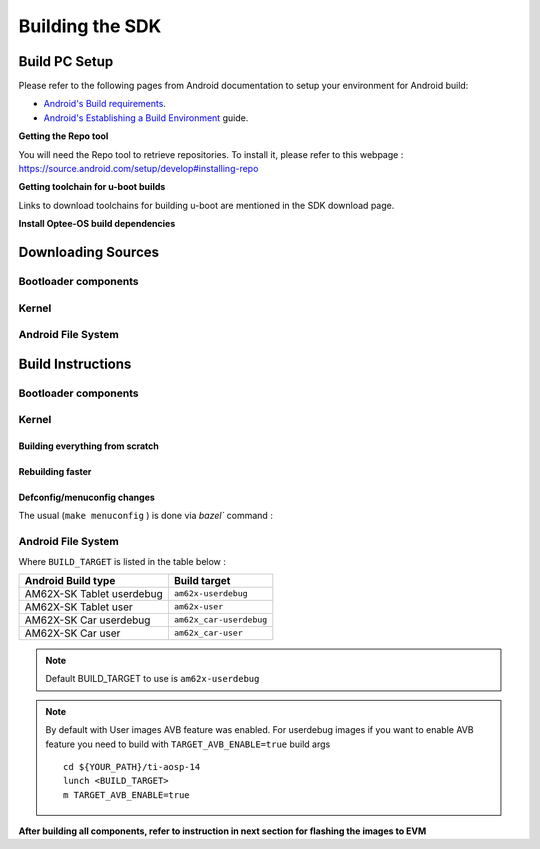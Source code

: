 ********************************************
Building the SDK
********************************************

Build PC Setup
==============

Please refer to the following pages from Android documentation to setup your environment for Android build:

-  `Android's Build
   requirements <https://source.android.com/setup/build/requirements>`__.
-  `Android's Establishing a Build
   Environment <https://source.android.com/setup/build/initializing>`__
   guide.


**Getting the Repo tool**

You will need the Repo tool to retrieve repositories.
To install it, please refer to this webpage : https://source.android.com/setup/develop#installing-repo

**Getting toolchain for u-boot builds**

Links to download toolchains for building u-boot are mentioned in the SDK download page.

**Install Optee-OS build dependencies**

.. ifconfig:: CONFIG_part_variant in ('AM62X')

  Check OPTEE OS docs to know list of dependencies needed to be installed :
  https://optee.readthedocs.io/en/latest/building/prerequisites.html

Downloading Sources
===================

.. ifconfig:: CONFIG_part_variant in ('AM62X')

    Create a folder for downloading all sources

    ::

        mkdir ~/09_01_00 && cd $_
        export YOUR_PATH=$PWD

Bootloader components
---------------------

.. ifconfig:: CONFIG_part_variant in ('AM62X')

    ::

        mkdir ${YOUR_PATH}/ti-bootloader-aosp/ && cd $_
        git clone -b 08.06.00.007 git://git.ti.com/atf/arm-trusted-firmware.git
        git clone -b 3.22.0-rc1 https://github.com/OP-TEE/optee_os.git
        git clone -b 09.00.00.007-android git://git.ti.com/ti-u-boot/ti-u-boot.git
        git clone -b 09.00.00.007 git://git.ti.com/processor-firmware/ti-linux-firmware.git

Kernel
------

.. ifconfig:: CONFIG_part_variant in ('AM62X')

    Fetch the code using ``repo``::

        mkdir ${YOUR_PATH}/ti-kernel-aosp/ && cd $_
        repo init -u git://git.ti.com/android/manifest.git -b android14-release -m releases/RLS_09_01_Kernel.xml
        repo sync

    .. note::

        To save same disk space, pass the ``--depth=1`` option to ``repo init``::

            repo init -u git://git.ti.com/android/manifest.git -b android14-release -m releases/RLS_09_01_Kernel.xml --depth=1


Android File System
-------------------

.. ifconfig:: CONFIG_part_variant in ('AM62X')

    Fetch the code using ``repo``::

        mkdir ${YOUR_PATH}/ti-aosp-14 && cd $_
        repo init -u git://git.ti.com/android/manifest.git -b android14-release -m releases/RLS_09_01.xml
        repo sync


Build Instructions
==================

.. ifconfig:: CONFIG_part_variant in ('AM62X')

    .. note::

        The Bootloader and Kernel builds below are optional if they are used as is from TI release. Prebuilt copies of these
        binaries are already part of Android file system sources in ``device/ti/am62x-kernel`` and
        ``vendor/ti/am62x/bootloader`` folder.


Bootloader components
---------------------

.. ifconfig:: CONFIG_part_variant in ('AM62X')

    1. Build ATF

    ::

        cd ${YOUR_PATH}/ti-bootloader-aosp/arm-trusted-firmware
        make E=0 CROSS_COMPILE=aarch64-none-linux-gnu- ARCH=aarch64 PLAT=k3 TARGET_BOARD=lite SPD=opteed CFLAGS+="-DK3_PM_SYSTEM_SUSPEND=1"

    2. Build OPTEE-OS

    ::

        cd ${YOUR_PATH}/ti-bootloader-aosp/ti-optee-os
        make PLATFORM=k3 CFG_ARM64_core=y CROSS_COMPILE=arm-none-linux-gnueabihf- CROSS_COMPILE64=aarch64-none-linux-gnu-

    3. Build tiboot3.bin

    ::

        cd ${YOUR_PATH}/ti-bootloader-aosp/ti-u-boot/
        make ARCH=arm am62x_evm_r5_defconfig
        make ARCH=arm CROSS_COMPILE=arm-none-linux-gnueabihf- \
             BINMAN_INDIRS=${YOUR_PATH}/ti-bootloader-aosp/ti-linux-firmware

    4. Build tispl.bin and u-boot.img

    ::

        cd ${YOUR_PATH}/ti-bootloader-aosp/ti-u-boot/
        make ARCH=arm am62x_evm_a53_defconfig
        make ARCH=arm am62x_android_a53.config
        make ARCH=arm CROSS_COMPILE=aarch64-none-linux-gnu- \
            BL31=${YOUR_PATH}/ti-bootloader-aosp/arm-trusted-firmware/build/k3/lite/release/bl31.bin \
            TEE=${YOUR_PATH}/ti-bootloader-aosp/optee_os/out/arm-plat-k3/core/tee-pager_v2.bin \
            BINMAN_INDIRS=${YOUR_PATH}/ti-bootloader-aosp/ti-linux-firmware

    5. Copy the tiboot3.bin, tispl.bin and u-boot.img generated in steps 3 and 4 to ``${YOUR_PATH}/ti-aosp-14/vendor/ti/am62x/bootloader``. If not copied, the prebuilt bootloader binaries already present in vendor/ti/am62x/bootloader will get use by flashall.sh flashing script.

    .. note ::
        To Build bootloaders for AM62X LP Board please do same step with this defconfig:

            - For step 3 use ``am62x_lpsk_r5_defconfig``
            - For step 4 use ``am62x_lpsk_a53_defconfig`` with same fragment

Kernel
------

Building everything from scratch
~~~~~~~~~~~~~~~~~~~~~~~~~~~~~~~~

.. ifconfig:: CONFIG_part_variant in ('AM62X')

    ::

        cd ${YOUR_PATH}/ti-kernel-aosp/
        export DIST_DIR=${YOUR_PATH}/ti-aosp-14/device/ti/am62x-kernel/kernel/6.1
        tools/bazel run --lto=full //common:ti_dist -- --dist_dir=$DIST_DIR

    .. note::

        Android move on Kleaf bazel build system, AOSP documentation can be read `here <https://source.android.com/docs/setup/build/building-kernels?hl=fr>`__ and Kleaf documentatation `here  <https://android.googlesource.com/kernel/build/+/refs/heads/main/kleaf/README.md>`__

Rebuilding faster
~~~~~~~~~~~~~~~~~

.. ifconfig:: CONFIG_part_variant in ('AM62X')

    ::

        cd ${YOUR_PATH}/ti-kernel-aosp/
        export DIST_DIR=${YOUR_PATH}/ti-aosp-14/device/ti/am62x-kernel/kernel/6.1
        tools/bazel run --config=fast //common:ti_dist -- --dist_dir=$DIST_DIR


Defconfig/menuconfig changes
~~~~~~~~~~~~~~~~~~~~~~~~~~~~

The usual (``make menuconfig`` ) is done via `bazel`` command :

.. ifconfig:: CONFIG_part_variant in ('AM62X')

    ::

        cd ${YOUR_PATH}/ti-kernel-aosp/
        tools/bazel run //common:ti_config -- menuconfig

.. ifconfig:: CONFIG_part_variant in ('AM62X')

    .. note::

           Users must have built the android kernel image prior to building the Android file system.
           Otherwise pre-built Kernel images present in ``device/ti/am62x-kernel`` will be used to create ``boot.img``


Android File System
-------------------

.. ifconfig:: CONFIG_part_variant in ('AM62X')

    ::

        cd ${YOUR_PATH}/ti-aosp-14
        lunch <BUILD_TARGET>
        m

Where ``BUILD_TARGET`` is listed in the table below :

============================= ============================
Android Build type            Build target
============================= ============================
AM62X-SK Tablet userdebug       ``am62x-userdebug``
AM62X-SK Tablet user            ``am62x-user``
AM62X-SK Car userdebug          ``am62x_car-userdebug``
AM62X-SK Car user               ``am62x_car-user``
============================= ============================

.. note::
    Default BUILD_TARGET to use is ``am62x-userdebug``

.. note::
    By default with User images AVB feature was enabled.
    For userdebug images if you want to enable AVB feature you need to build with ``TARGET_AVB_ENABLE=true`` build args
    ::

        cd ${YOUR_PATH}/ti-aosp-14
        lunch <BUILD_TARGET>
        m TARGET_AVB_ENABLE=true

**After building all components, refer to instruction in next section for flashing the images to EVM**
